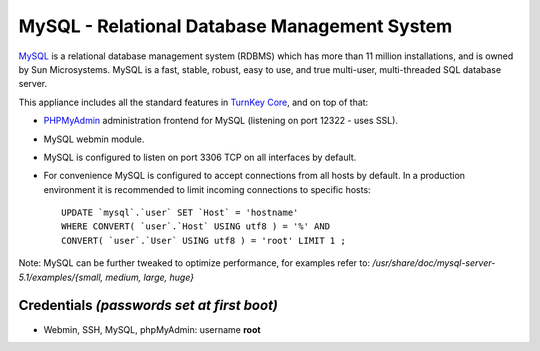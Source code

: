MySQL - Relational Database Management System
=============================================

`MySQL`_ is a relational database management system (RDBMS) which has
more than 11 million installations, and is owned by Sun Microsystems.
MySQL is a fast, stable, robust, easy to use, and true multi-user,
multi-threaded SQL database server.

This appliance includes all the standard features in `TurnKey Core`_,
and on top of that:

- `PHPMyAdmin`_ administration frontend for MySQL (listening on port
  12322 - uses SSL).
- MySQL webmin module.
- MySQL is configured to listen on port 3306 TCP on all interfaces by
  default.
- For convenience MySQL is configured to accept connections from all
  hosts by default. In a production environment it is recommended to
  limit incoming connections to specific hosts::

    UPDATE `mysql`.`user` SET `Host` = 'hostname' 
    WHERE CONVERT( `user`.`Host` USING utf8 ) = '%' AND 
    CONVERT( `user`.`User` USING utf8 ) = 'root' LIMIT 1 ;

Note: MySQL can be further tweaked to optimize performance, for examples
refer to: */usr/share/doc/mysql-server-5.1/examples/{small, medium,
large, huge}*

Credentials *(passwords set at first boot)*
-------------------------------------------

-  Webmin, SSH, MySQL, phpMyAdmin: username **root**


.. _MySQL: http://www.mysql.com/
.. _TurnKey Core: http://www.turnkeylinux.org/core
.. _PHPMyAdmin: http://www.phpmyadmin.net/
